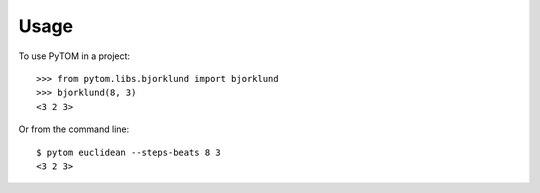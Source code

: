 =====
Usage
=====

To use PyTOM in a project::

    >>> from pytom.libs.bjorklund import bjorklund
    >>> bjorklund(8, 3)
    <3 2 3>

Or from the command line::

    $ pytom euclidean --steps-beats 8 3
    <3 2 3>

